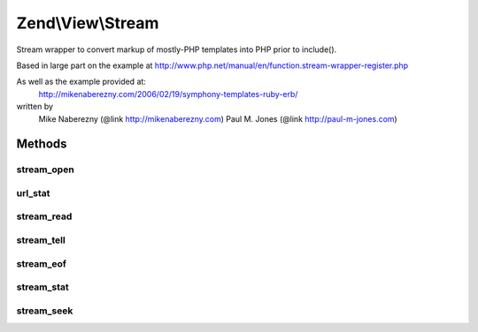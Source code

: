 .. View/Stream.php generated using docpx on 01/30/13 03:32am


Zend\\View\\Stream
==================

Stream wrapper to convert markup of mostly-PHP templates into PHP prior to
include().

Based in large part on the example at
http://www.php.net/manual/en/function.stream-wrapper-register.php

As well as the example provided at:
    http://mikenaberezny.com/2006/02/19/symphony-templates-ruby-erb/
written by
    Mike Naberezny (@link http://mikenaberezny.com)
    Paul M. Jones  (@link http://paul-m-jones.com)

Methods
+++++++

stream_open
-----------

.. function:: stream_open()


    Opens the script file and converts markup.



url_stat
--------

.. function:: url_stat()


    Included so that __FILE__ returns the appropriate info

    :rtype: array 



stream_read
-----------

.. function:: stream_read()


    Reads from the stream.



stream_tell
-----------

.. function:: stream_tell()


    Tells the current position in the stream.



stream_eof
----------

.. function:: stream_eof()


    Tells if we are at the end of the stream.



stream_stat
-----------

.. function:: stream_stat()


    Stream statistics.



stream_seek
-----------

.. function:: stream_seek()


    Seek to a specific point in the stream.




